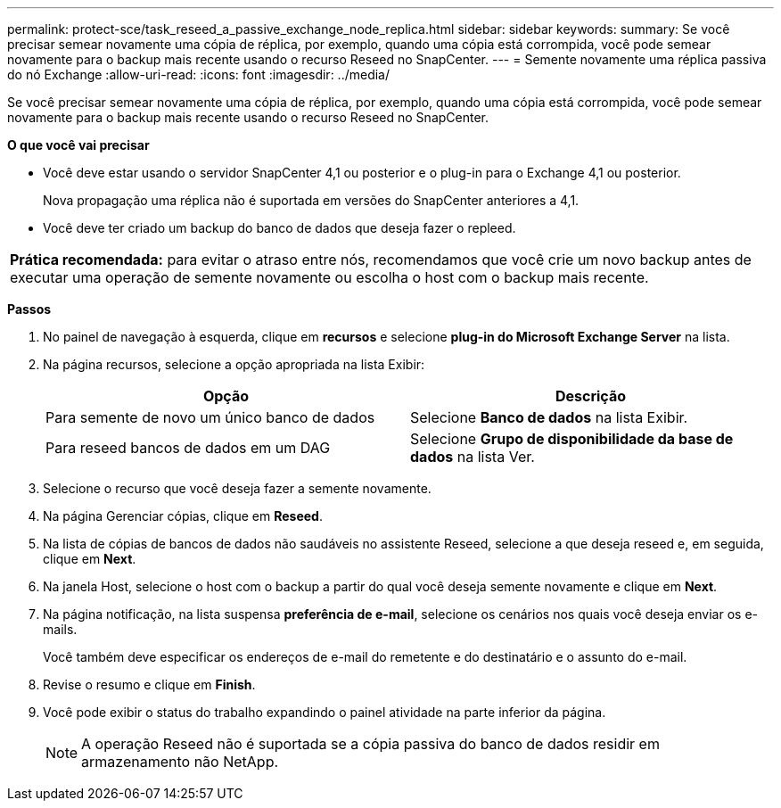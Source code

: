---
permalink: protect-sce/task_reseed_a_passive_exchange_node_replica.html 
sidebar: sidebar 
keywords:  
summary: Se você precisar semear novamente uma cópia de réplica, por exemplo, quando uma cópia está corrompida, você pode semear novamente para o backup mais recente usando o recurso Reseed no SnapCenter. 
---
= Semente novamente uma réplica passiva do nó Exchange
:allow-uri-read: 
:icons: font
:imagesdir: ../media/


[role="lead"]
Se você precisar semear novamente uma cópia de réplica, por exemplo, quando uma cópia está corrompida, você pode semear novamente para o backup mais recente usando o recurso Reseed no SnapCenter.

*O que você vai precisar*

* Você deve estar usando o servidor SnapCenter 4,1 ou posterior e o plug-in para o Exchange 4,1 ou posterior.
+
Nova propagação uma réplica não é suportada em versões do SnapCenter anteriores a 4,1.

* Você deve ter criado um backup do banco de dados que deseja fazer o repleed.


|===


| *Prática recomendada:* para evitar o atraso entre nós, recomendamos que você crie um novo backup antes de executar uma operação de semente novamente ou escolha o host com o backup mais recente. 
|===
*Passos*

. No painel de navegação à esquerda, clique em *recursos* e selecione *plug-in do Microsoft Exchange Server* na lista.
. Na página recursos, selecione a opção apropriada na lista Exibir:
+
|===
| Opção | Descrição 


 a| 
Para semente de novo um único banco de dados
 a| 
Selecione *Banco de dados* na lista Exibir.



 a| 
Para reseed bancos de dados em um DAG
 a| 
Selecione *Grupo de disponibilidade da base de dados* na lista Ver.

|===
. Selecione o recurso que você deseja fazer a semente novamente.
. Na página Gerenciar cópias, clique em *Reseed*.
. Na lista de cópias de bancos de dados não saudáveis no assistente Reseed, selecione a que deseja reseed e, em seguida, clique em *Next*.
. Na janela Host, selecione o host com o backup a partir do qual você deseja semente novamente e clique em *Next*.
. Na página notificação, na lista suspensa *preferência de e-mail*, selecione os cenários nos quais você deseja enviar os e-mails.
+
Você também deve especificar os endereços de e-mail do remetente e do destinatário e o assunto do e-mail.

. Revise o resumo e clique em *Finish*.
. Você pode exibir o status do trabalho expandindo o painel atividade na parte inferior da página.
+

NOTE: A operação Reseed não é suportada se a cópia passiva do banco de dados residir em armazenamento não NetApp.


